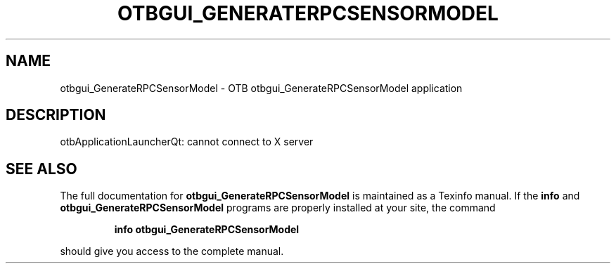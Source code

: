 .\" DO NOT MODIFY THIS FILE!  It was generated by help2man 1.46.4.
.TH OTBGUI_GENERATERPCSENSORMODEL "1" "September 2015" "otbgui_GenerateRPCSensorModel 5.0.0" "User Commands"
.SH NAME
otbgui_GenerateRPCSensorModel \- OTB otbgui_GenerateRPCSensorModel application
.SH DESCRIPTION
otbApplicationLauncherQt: cannot connect to X server
.SH "SEE ALSO"
The full documentation for
.B otbgui_GenerateRPCSensorModel
is maintained as a Texinfo manual.  If the
.B info
and
.B otbgui_GenerateRPCSensorModel
programs are properly installed at your site, the command
.IP
.B info otbgui_GenerateRPCSensorModel
.PP
should give you access to the complete manual.

